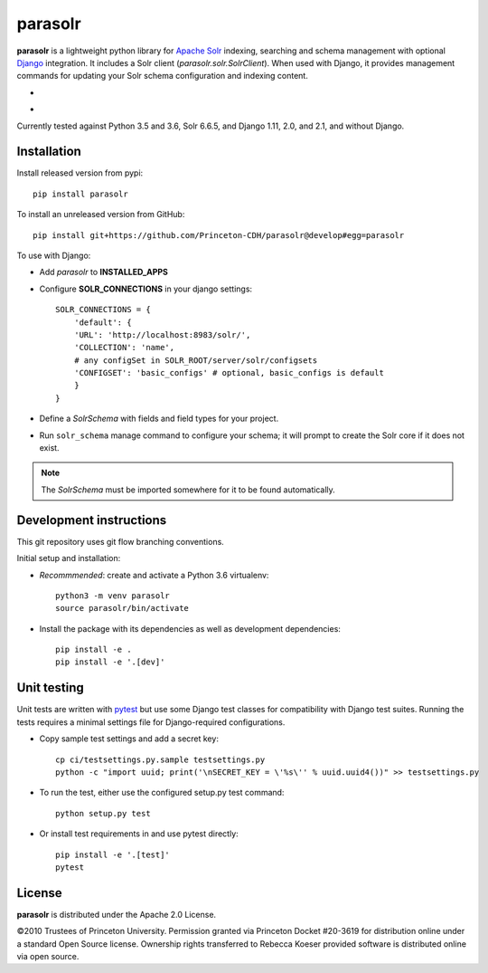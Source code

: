 parasolr
==============

.. sphinx-start-marker-do-not-remove

**parasolr** is a lightweight python library for `Apache Solr`_ indexing,
searching and schema management with optional `Django`_ integration.
It includes a Solr client (`parasolr.solr.SolrClient`). When used with
Django, it provides management commands for updating your Solr schema
configuration and indexing content.

.. _Django: https://www.djangoproject.com/
.. _Apache Solr: http://lucene.apache.org/solr/


* .. image:: https://badge.fury.io/py/parasolr.svg
   :target: https://badge.fury.io/py/parasolr
   :alt: PyPI version

  .. image:: https://img.shields.io/pypi/pyversions/parasolr.svg
   :alt: PyPI - Python Version

  .. image:: https://img.shields.io/pypi/djversions/parasolr.svg
   :alt: PyPI - Django Version

  .. image:: https://img.shields.io/pypi/l/parasolr.svg?color=blue
   :alt: PyPI - License

* .. image:: https://travis-ci.org/Princeton-CDH/parasolr.svg?branch=master
   :target: https://travis-ci.org/Princeton-CDH/parasolr
   :alt: Build status

  .. image:: https://codecov.io/gh/Princeton-CDH/parasolr/branch/master/graph/badge.svg
   :target: https://codecov.io/gh/Princeton-CDH/parasolr
   :alt: Code coverage

  .. image:: https://readthedocs.org/projects/parasolr/badge/?version=latest
   :target: https://parasolr.readthedocs.io/en/latest/?badge=latest
   :alt: Documentation Status

  .. image:: https://www.codefactor.io/repository/github/princeton-cdh/parasolr/badge
   :target: https://www.codefactor.io/repository/github/princeton-cdh/parasolr
   :alt: CodeFactor

  .. image:: https://api.codeclimate.com/v1/badges/73394d05decdf32f12f3/maintainability
   :target: https://codeclimate.com/github/Princeton-CDH/parasolr/maintainability
   :alt: Maintainability

  .. image:: https://requires.io/github/Princeton-CDH/parasolr/requirements.svg?branch=master
    :target: https://requires.io/github/Princeton-CDH/parasolr/requirements/?branch=master
    :alt: Requirements Status

Currently tested against Python 3.5 and 3.6, Solr 6.6.5, and Django 1.11,
2.0, and 2.1, and without Django.


Installation
------------

Install released version from pypi::

   pip install parasolr

To install an unreleased version from GitHub::

   pip install git+https://github.com/Princeton-CDH/parasolr@develop#egg=parasolr

To use with Django:

* Add `parasolr` to **INSTALLED_APPS**
* Configure **SOLR_CONNECTIONS** in your django settings::

    SOLR_CONNECTIONS = {
        'default': {
        'URL': 'http://localhost:8983/solr/',
        'COLLECTION': 'name',
        # any configSet in SOLR_ROOT/server/solr/configsets
        'CONFIGSET': 'basic_configs' # optional, basic_configs is default
        }
    }

* Define a `SolrSchema` with fields and field types for your project.
* Run ``solr_schema`` manage command to configure your schema; it will
  prompt to create the Solr core if it does not exist.

.. Note::
   The `SolrSchema` must be imported somewhere for it to be
   found automatically.


Development instructions
------------------------

This git repository uses git flow branching conventions.

Initial setup and installation:

- *Recommmended*: create and activate a Python 3.6 virtualenv::

   python3 -m venv parasolr
   source parasolr/bin/activate

- Install the package with its dependencies as well as development
  dependencies::

   pip install -e .
   pip install -e '.[dev]'

Unit testing
------------

Unit tests are written with `pytest`_ but use some Django
test classes for compatibility with Django test suites. Running the tests
requires a minimal settings file for Django-required configurations.

.. _pytest: http:/docs.pytest.org

- Copy sample test settings and add a secret key::

   cp ci/testsettings.py.sample testsettings.py
   python -c "import uuid; print('\nSECRET_KEY = \'%s\'' % uuid.uuid4())" >> testsettings.py

- To run the test, either use the configured setup.py test command::

   python setup.py test

- Or install test requirements in and use pytest directly::

   pip install -e '.[test]'
   pytest


License
-------

**parasolr** is distributed under the Apache 2.0 License.

©2010 Trustees of Princeton University.  Permission granted via
Princeton Docket #20-3619 for distribution online under a standard Open Source
license.  Ownership rights transferred to Rebecca Koeser provided software
is distributed online via open source.


